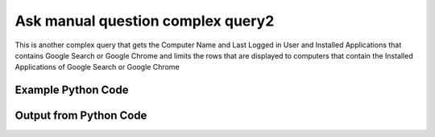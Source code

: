 
Ask manual question complex query2
==========================================================================================

This is another complex query that gets the Computer Name and Last Logged in User and Installed Applications that contains Google Search or Google Chrome and limits the rows that are displayed to computers that contain the Installed Applications of Google Search or Google Chrome

Example Python Code
----------------------------------------------------------------------------------------

.. code-block:: python
    :linenos:


    
    import os
    import sys
    sys.dont_write_bytecode = True
    
    # Determine our script name, script dir
    my_file = os.path.abspath(sys.argv[0])
    my_dir = os.path.dirname(my_file)
    
    # determine the pytan lib dir and add it to the path
    parent_dir = os.path.dirname(my_dir)
    pytan_root_dir = os.path.dirname(parent_dir)
    lib_dir = os.path.join(pytan_root_dir, 'lib')
    path_adds = [lib_dir]
    
    for aa in path_adds:
        if aa not in sys.path:
            sys.path.append(aa)
    
    
    # connection info for Tanium Server
    USERNAME = "Tanium User"
    PASSWORD = "T@n!um"
    HOST = "172.16.31.128"
    PORT = "444"
    
    # Logging conrols
    LOGLEVEL = 2
    DEBUGFORMAT = False
    
    import tempfile
    
    import pytan
    handler = pytan.Handler(
        username=USERNAME,
        password=PASSWORD,
        host=HOST,
        port=PORT,
        loglevel=LOGLEVEL,
        debugformat=DEBUGFORMAT,
    )
    
    print handler
    
    # setup the arguments for the handler method
    kwargs = {}
    kwargs["question_filters"] = [u'Installed Applications, that regex match:.*Google (Search|Chrome).*']
    kwargs["sensors"] = [u'Computer Name',
     u'Last Logged In User',
     u'Installed Applications, that regex match:.*Google (Search|Chrome).*']
    kwargs["question_options"] = [u'ignore_case', u'or']
    kwargs["qtype"] = u'manual'
    
    # call the handler with the ask method, passing in kwargs for arguments
    response = handler.ask(**kwargs)
    import pprint, io
    
    print ""
    print "Type of response: ", type(response)
    
    print ""
    print "Pretty print of response:"
    print pprint.pformat(response)
    
    print ""
    print "Equivalent Question if it were to be asked in the Tanium Console: "
    print response['question_object'].query_text
    
    # create an IO stream to store CSV results to
    out = io.BytesIO()
    
    # call the write_csv() method to convert response to CSV and store it in out
    response['question_results'].write_csv(out, response['question_results'])
    
    print ""
    print "CSV Results of response: "
    out = out.getvalue()
    if len(out.splitlines()) > 15:
        out = out.splitlines()[0:15]
        out.append('..trimmed for brevity..')
        out = '\n'.join(out)
    print out
    


Output from Python Code
----------------------------------------------------------------------------------------

.. code-block:: none
    :linenos:


    Handler for Session to 172.16.31.128:444, Authenticated: True, Version: Not yet determined!
    2015-08-06 14:49:44,500 DEBUG    pytan.handler.QuestionPoller: ID 86263: id resolved to 86263
    2015-08-06 14:49:44,500 DEBUG    pytan.handler.QuestionPoller: ID 86263: expiration resolved to 2015-08-06T14:59:44
    2015-08-06 14:49:44,500 DEBUG    pytan.handler.QuestionPoller: ID 86263: query_text resolved to Get Computer Name and Last Logged In User and Installed Applications contains "Google (Search|Chrome)" from all machines where Installed Applications contains "Google (Search|Chrome)"
    2015-08-06 14:49:44,500 DEBUG    pytan.handler.QuestionPoller: ID 86263: id resolved to 86263
    2015-08-06 14:49:44,500 DEBUG    pytan.handler.QuestionPoller: ID 86263: Object Info resolved to Question ID: 86263, Query: Get Computer Name and Last Logged In User and Installed Applications contains "Google (Search|Chrome)" from all machines where Installed Applications contains "Google (Search|Chrome)"
    2015-08-06 14:49:44,505 DEBUG    pytan.handler.QuestionPoller: ID 86263: Progress: Tested: 0, Passed: 0, MR Tested: 0, MR Passed: 0, Est Total: 2, Row Count: 0
    2015-08-06 14:49:44,505 DEBUG    pytan.handler.QuestionPoller: ID 86263: Timing: Started: 2015-08-06 14:49:44.500666, Expiration: 2015-08-06 14:59:44, Override Timeout: None, Elapsed Time: 0:00:00.004599, Left till expiry: 0:09:59.494737, Loop Count: 1
    2015-08-06 14:49:44,505 INFO     pytan.handler.QuestionPoller: ID 86263: Progress Changed 0% (0 of 2)
    2015-08-06 14:49:49,512 DEBUG    pytan.handler.QuestionPoller: ID 86263: Progress: Tested: 1, Passed: 1, MR Tested: 1, MR Passed: 1, Est Total: 2, Row Count: 1
    2015-08-06 14:49:49,512 DEBUG    pytan.handler.QuestionPoller: ID 86263: Timing: Started: 2015-08-06 14:49:44.500666, Expiration: 2015-08-06 14:59:44, Override Timeout: None, Elapsed Time: 0:00:05.011544, Left till expiry: 0:09:54.487793, Loop Count: 2
    2015-08-06 14:49:49,512 INFO     pytan.handler.QuestionPoller: ID 86263: Progress Changed 50% (1 of 2)
    2015-08-06 14:49:54,519 DEBUG    pytan.handler.QuestionPoller: ID 86263: Progress: Tested: 2, Passed: 2, MR Tested: 2, MR Passed: 2, Est Total: 2, Row Count: 2
    2015-08-06 14:49:54,519 DEBUG    pytan.handler.QuestionPoller: ID 86263: Timing: Started: 2015-08-06 14:49:44.500666, Expiration: 2015-08-06 14:59:44, Override Timeout: None, Elapsed Time: 0:00:10.018531, Left till expiry: 0:09:49.480805, Loop Count: 3
    2015-08-06 14:49:54,519 INFO     pytan.handler.QuestionPoller: ID 86263: Progress Changed 100% (2 of 2)
    2015-08-06 14:49:54,519 INFO     pytan.handler.QuestionPoller: ID 86263: Reached Threshold of 99% (2 of 2)
    
    Type of response:  <type 'dict'>
    
    Pretty print of response:
    {'poller_object': <pytan.pollers.QuestionPoller object at 0x1113c2990>,
     'poller_success': True,
     'question_object': <taniumpy.object_types.question.Question object at 0x111365b90>,
     'question_results': <taniumpy.object_types.result_set.ResultSet object at 0x10fc0ec10>}
    
    Equivalent Question if it were to be asked in the Tanium Console: 
    Get Computer Name and Last Logged In User and Installed Applications contains "Google (Search|Chrome)" from all machines where Installed Applications contains "Google (Search|Chrome)"
    
    CSV Results of response: 
    Computer Name,Last Logged In User,Name,Silent Uninstall String,Uninstallable,Version
    jtanium1.localdomain,JTANIUM1\Jim Olsen,Google Chrome,"""C:\Program Files (x86)\Google\Chrome\Application\44.0.2403.130\Installer\setup.exe"" --uninstall --multi-install --chrome --system-level",Not Uninstallable,44.0.2403.130
    Casus-Belli.local,N/A on Mac,"Google Search
    Google Search
    Google Chrome","nothing
    nothing
    nothing","Not Uninstallable
    Not Uninstallable
    Not Uninstallable","42.0.2311.90
    41.0.2272.104
    44.0.2403.130"
    
